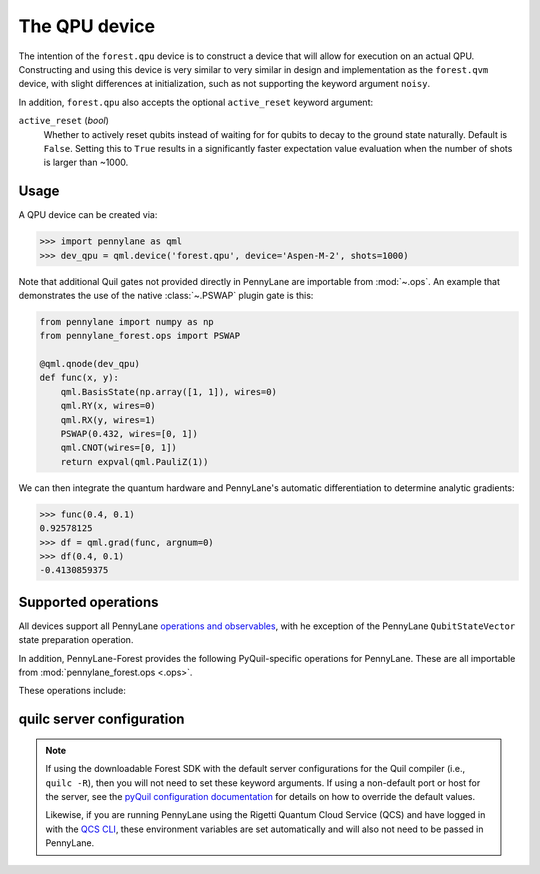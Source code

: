 The QPU device
==============

The intention of the ``forest.qpu`` device is to construct a device that will allow for execution on an actual QPU.
Constructing and using this device is very similar to very similar in design and implementation as the
``forest.qvm`` device, with slight differences at initialization, such as not supporting the keyword argument ``noisy``.

In addition, ``forest.qpu`` also accepts the optional ``active_reset`` keyword argument:

``active_reset`` (*bool*)
    Whether to actively reset qubits instead of waiting for
    for qubits to decay to the ground state naturally. Default is ``False``.
    Setting this to ``True`` results in a significantly faster expectation value
    evaluation when the number of shots is larger than ~1000.

Usage
~~~~~

A QPU device can be created via:

>>> import pennylane as qml
>>> dev_qpu = qml.device('forest.qpu', device='Aspen-M-2', shots=1000)

Note that additional Quil gates not provided directly in PennyLane are importable from :mod:`~.ops`.
An example that demonstrates the use of the native :class:`~.PSWAP` plugin gate is this:

.. code-block:: python

    from pennylane import numpy as np
    from pennylane_forest.ops import PSWAP

    @qml.qnode(dev_qpu)
    def func(x, y):
        qml.BasisState(np.array([1, 1]), wires=0)
        qml.RY(x, wires=0)
        qml.RX(y, wires=1)
        PSWAP(0.432, wires=[0, 1])
        qml.CNOT(wires=[0, 1])
        return expval(qml.PauliZ(1))

We can then integrate the quantum hardware and PennyLane's automatic differentiation to determine analytic gradients:

>>> func(0.4, 0.1)
0.92578125
>>> df = qml.grad(func, argnum=0)
>>> df(0.4, 0.1)
-0.4130859375

Supported operations
~~~~~~~~~~~~~~~~~~~~

All devices support all PennyLane `operations and observables <https://pennylane.readthedocs.io/en/stable/introduction/operations.html#qubit-operations>`_, with
he exception of the PennyLane ``QubitStateVector`` state preparation operation.

In addition, PennyLane-Forest provides the following PyQuil-specific operations for PennyLane.
These are all importable from :mod:`pennylane_forest.ops <.ops>`.

These operations include:

.. autosummary::
    pennylane_forest.ops.CPHASE
    pennylane_forest.ops.ISWAP
    pennylane_forest.ops.PSWAP

quilc server configuration
~~~~~~~~~~~~~~~~~~~~~~~~~~

.. note::

    If using the downloadable Forest SDK with the default server configurations
    for the Quil compiler (i.e., ``quilc -R``), then you will not need to set these keyword arguments.
    If using a non-default port or host for the server, see the 
    `pyQuil configuration documentation <https://pyquil-docs.rigetti.com/en/stable/advanced_usage.html#pyquil-configuration>`_
    for details on how to override the default values.

    Likewise, if you are running PennyLane using the Rigetti Quantum Cloud Service (QCS)
    and have logged in with the 
    `QCS CLI <https://docs.rigetti.com/qcs/guides/using-the-qcs-cli#configuring-credentials>`__, 
    these environment variables are set automatically and will also not need to be passed in PennyLane.
